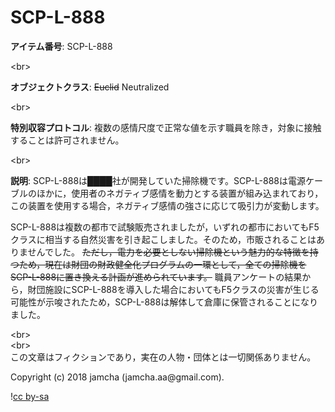 #+OPTIONS: toc:nil
#+OPTIONS: \n:t

* SCP-L-888

  *アイテム番号*: SCP-L-888

  <br>

  *オブジェクトクラス*: +Euclid+ Neutralized

  <br>

  *特別収容プロトコル*: 複数の感情尺度で正常な値を示す職員を除き，対象に接触することは許可されません。

  <br>

  *説明*: SCP-L-888は████社が開発していた掃除機です。SCP-L-888は電源ケーブルのほかに，使用者のネガティブ感情を動力とする装置が組み込まれており，この装置を使用する場合，ネガティブ感情の強さに応じて吸引力が変動します。

  SCP-L-888は複数の都市で試験販売されましたが，いずれの都市においてもF5クラスに相当する自然災害を引き起こしました。そのため，市販されることはありませんでした。 +ただし，電力を必要としない掃除機という魅力的な特徴を持つため，現在は財団の財政健全化プログラムの一環として，全ての掃除機をSCP-L-888に置き換える計画が進められています。+ 職員アンケートの結果から，財団施設にSCP-L-888を導入した場合においてもF5クラスの災害が生じる可能性が示唆されたため，SCP-L-888は解体して倉庫に保管されることになりました。

  <br>
  <br>
  この文章はフィクションであり，実在の人物・団体とは一切関係ありません。

  Copyright (c) 2018 jamcha (jamcha.aa@gmail.com).

  ![[https://i.creativecommons.org/l/by-sa/4.0/88x31.png][cc by-sa]]
